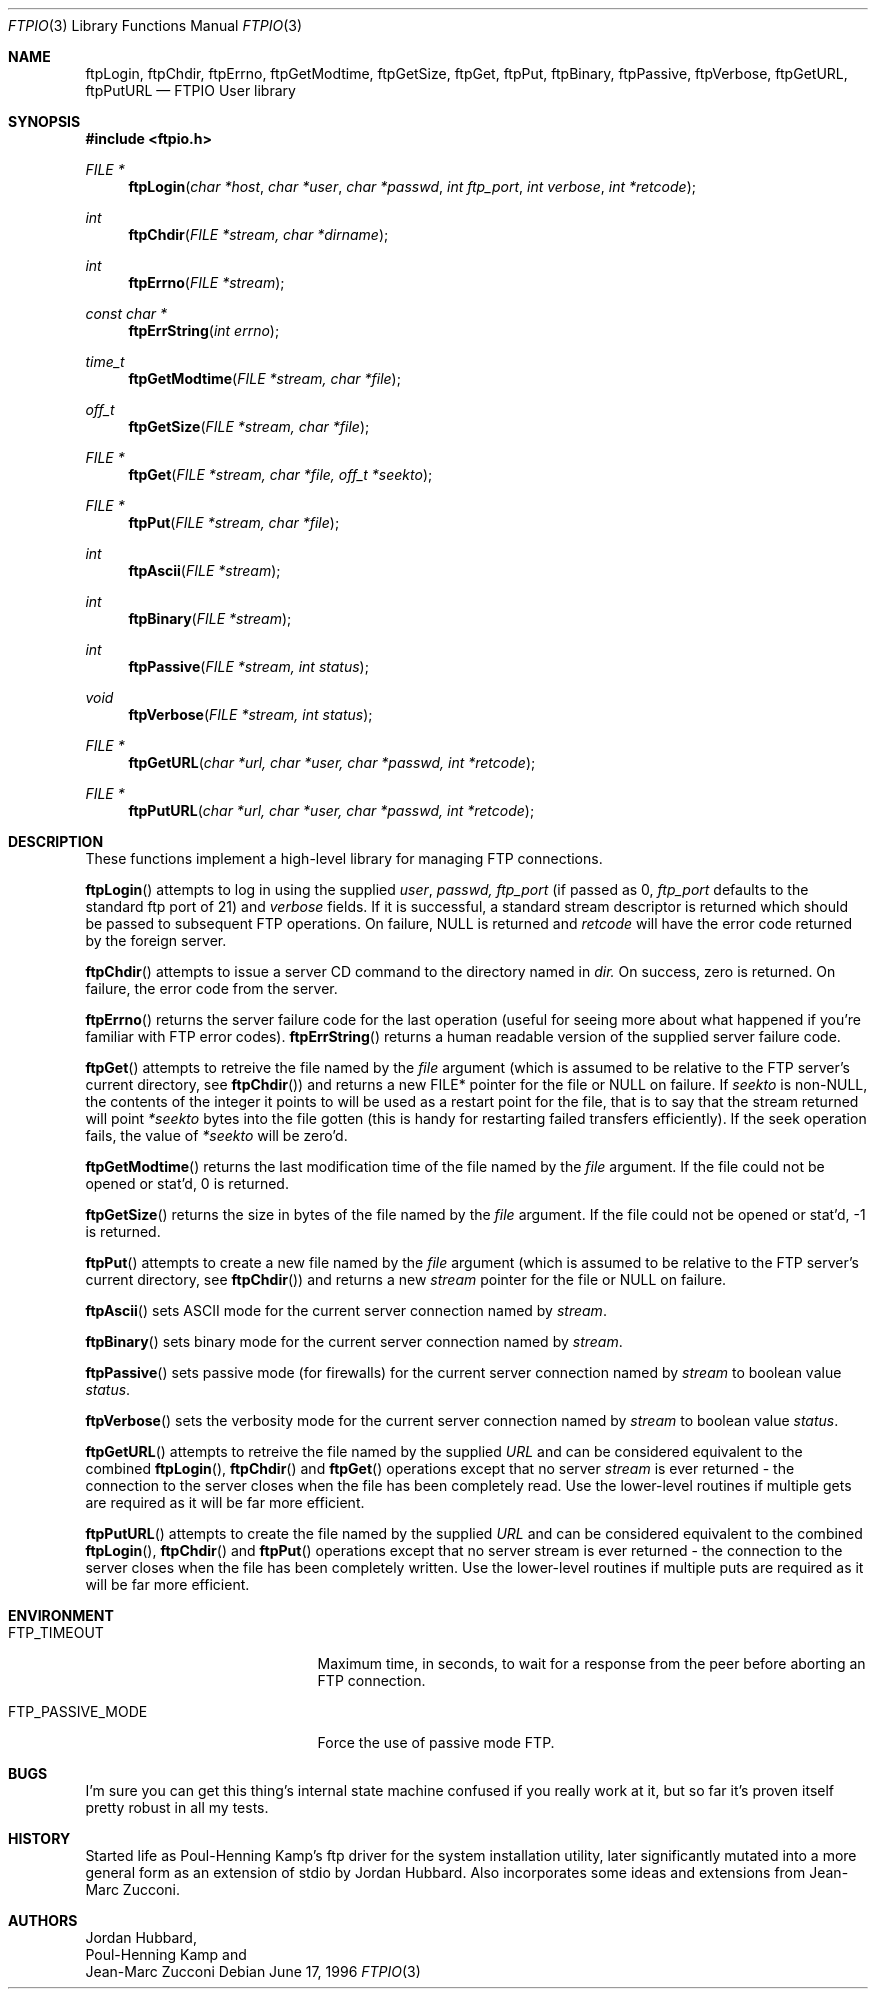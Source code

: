 .\" Copyright (c) 1996 Jordan Hubbard (jkh@FreeBSD.org)
.\" All rights reserved.
.\"
.\" Redistribution and use in source and binary forms, with or without
.\" modification, are permitted provided that the following conditions
.\" are met:
.\" 1. Redistributions of source code must retain the above copyright
.\"    notice, this list of conditions and the following disclaimer.
.\" 2. Redistributions in binary form must reproduce the above copyright
.\"    notice, this list of conditions and the following disclaimer in the
.\"    documentation and/or other materials provided with the distribution.
.\"
.\" THIS SOFTWARE IS PROVIDED BY JORDAN HUBBARD ``AS IS'' AND
.\" ANY EXPRESS OR IMPLIED WARRANTIES, INCLUDING, BUT NOT LIMITED TO, THE
.\" IMPLIED WARRANTIES OF MERCHANTABILITY AND FITNESS FOR A PARTICULAR PURPOSE
.\" ARE DISCLAIMED.  IN NO EVENT SHALL THE AUTHOR OR CONTRIBUTORS BE LIABLE
.\" FOR ANY DIRECT, INDIRECT, INCIDENTAL, SPECIAL, EXEMPLARY, OR CONSEQUENTIAL
.\" DAMAGES (INCLUDING, BUT NOT LIMITED TO, PROCUREMENT OF SUBSTITUTE GOODS
.\" OR SERVICES; LOSS OF USE, DATA, OR PROFITS; OR BUSINESS INTERRUPTION)
.\" HOWEVER CAUSED AND ON ANY THEORY OF LIABILITY, WHETHER IN CONTRACT, STRICT
.\" LIABILITY, OR TORT (INCLUDING NEGLIGENCE OR OTHERWISE) ARISING IN ANY WAY
.\" OUT OF THE USE OF THIS SOFTWARE, EVEN IF ADVISED OF THE POSSIBILITY OF
.\" SUCH DAMAGE.
.\"
.\" $FreeBSD: src/lib/libftpio/ftpio.3,v 1.17.2.3 1999/09/20 09:49:51 phantom Exp $
.\"
.Dd June 17, 1996
.Dt FTPIO 3
.Os
.Sh NAME
.Nm ftpLogin ,
.Nm ftpChdir ,
.Nm ftpErrno ,
.Nm ftpGetModtime ,
.Nm ftpGetSize ,
.Nm ftpGet ,
.Nm ftpPut ,
.Nm ftpBinary ,
.Nm ftpPassive ,
.Nm ftpVerbose ,
.Nm ftpGetURL ,
.Nm ftpPutURL
.Nd FTPIO User library
.Sh SYNOPSIS
.Fd #include <ftpio.h>
.Ft FILE *
.Fn ftpLogin "char *host" "char *user" "char *passwd" "int ftp_port" "int verbose" "int *retcode"
.Ft int
.Fn ftpChdir "FILE *stream, char *dirname"
.Ft int
.Fn ftpErrno "FILE *stream"
.Ft const char *
.Fn ftpErrString "int errno"
.Ft time_t
.Fn ftpGetModtime "FILE *stream, char *file"
.Ft off_t
.Fn ftpGetSize "FILE *stream, char *file"
.Ft FILE *
.Fn ftpGet "FILE *stream, char *file, off_t *seekto"
.Ft FILE *
.Fn ftpPut "FILE *stream, char *file"
.Ft int
.Fn ftpAscii "FILE *stream"
.Ft int
.Fn ftpBinary "FILE *stream"
.Ft int
.Fn ftpPassive "FILE *stream, int status"
.Ft void
.Fn ftpVerbose "FILE *stream, int status"
.Ft FILE *
.Fn ftpGetURL "char *url, char *user, char *passwd, int *retcode"
.Ft FILE *
.Fn ftpPutURL "char *url, char *user, char *passwd, int *retcode"

.Sh DESCRIPTION
These functions implement a high-level library for managing FTP connections.
.Pp
.Fn ftpLogin
attempts to log in using the supplied
.Fa user ,
.Fa passwd,
.Fa ftp_port
(if passed as 0,
.Fa ftp_port
defaults to the standard ftp port of 21) and
.Fa verbose
fields.  If it is successful, a
standard stream descriptor is returned which should be passed to
subsequent FTP operations. On failure, NULL is returned and
.Fa retcode
will have the error code returned by the foreign server.
.Pp
.Fn ftpChdir
attempts to issue a server CD command to the directory named in
.Fa dir.
On success, zero is returned.  On failure, the error code from the server.
.Pp
.Fn ftpErrno
returns the server failure code for the last operation (useful for seeing
more about what happened if you're familiar with FTP error codes).
.Fn ftpErrString
returns a human readable version of the supplied server failure code.
.Pp
.Fn ftpGet
attempts to retreive the file named by the
.Fa file
argument (which is assumed to be relative to the FTP server's current directory,
see
.Fn ftpChdir )
and returns a new FILE* pointer for the file or NULL on failure.  If
.Fa seekto
is non-NULL, the contents of the integer it points to will be used
as a restart point for the file, that is to say that the stream
returned will point
.Fa *seekto
bytes into the file gotten (this is handy for restarting failed
transfers efficiently).  If the seek operation fails, the value
of
.Fa *seekto
will be zero'd.
.Pp
.Fn ftpGetModtime
returns the last modification time of the file named by the
.Fa file
argument.  If the file could not be opened or stat'd, 0 is returned.
.Pp
.Fn ftpGetSize
returns the size in bytes of the file named by the
.Fa file
argument.  If the file could not be opened or stat'd, -1 is returned.
.Pp
.Fn ftpPut
attempts to create a new file named by the
.Fa file
argument (which is assumed to be relative to the FTP server's current directory,
see
.Fn ftpChdir )
and returns a new
.Fa stream
pointer for the file or NULL on failure.
.Pp
.Fn ftpAscii
sets ASCII mode for the current server connection named by
.Fa stream .
.Pp
.Fn ftpBinary
sets binary mode for the current server connection named by
.Fa stream .
.Pp
.Fn ftpPassive
sets passive mode (for firewalls) for the current server connection named by
.Fa stream
to boolean value
.Fa status .
.Pp
.Fn ftpVerbose
sets the verbosity mode for the current server connection named by
.Fa stream
to boolean value
.Fa status .
.Pp
.Fn ftpGetURL
attempts to retreive the file named by the supplied
.Fa URL
and can be considered equivalent to the combined
.Fn ftpLogin ,
.Fn ftpChdir
and
.Fn ftpGet
operations except that no server
.Fa stream
is ever returned - the connection to the server closes when
the file has been completely read.  Use the lower-level routines
if multiple gets are required as it will be far more efficient.
.Pp
.Fn ftpPutURL
attempts to create the file named by the supplied
.Fa URL
and can be considered equivalent to the combined
.Fn ftpLogin ,
.Fn ftpChdir
and
.Fn ftpPut
operations except that no server stream is ever returned - the connection
to the server closes when the file has been completely written.  Use the
lower-level routines if multiple puts are required as it will be far more
efficient.
.Sh ENVIRONMENT
.Bl -tag -width FTP_PASSIVE_MODE -offset 123
.It Ev FTP_TIMEOUT
Maximum time, in seconds, to wait for a response
from the peer before aborting an 
.Tn FTP
connection.
.It Ev FTP_PASSIVE_MODE
Force the use of passive mode
.Tn FTP .
.El
.Sh BUGS
I'm sure you can get this thing's internal state machine confused if
you really work at it, but so far it's proven itself pretty robust in
all my tests.
.Sh HISTORY
Started life as Poul-Henning Kamp's ftp driver for the system installation
utility, later significantly mutated into a more general form as an
extension of stdio by Jordan Hubbard.  Also incorporates some ideas and
extensions from Jean-Marc Zucconi.
.Sh AUTHORS
.An Jordan Hubbard ,
.An Poul-Henning Kamp
and
.An Jean-Marc Zucconi
